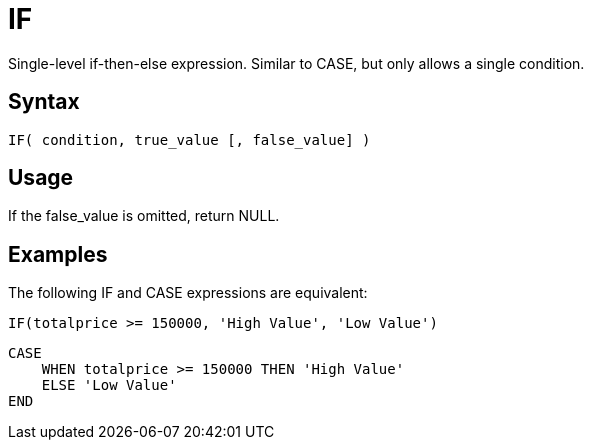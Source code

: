 ////
Licensed to the Apache Software Foundation (ASF) under one
or more contributor license agreements.  See the NOTICE file
distributed with this work for additional information
regarding copyright ownership.  The ASF licenses this file
to you under the Apache License, Version 2.0 (the
"License"); you may not use this file except in compliance
with the License.  You may obtain a copy of the License at
  http://www.apache.org/licenses/LICENSE-2.0
Unless required by applicable law or agreed to in writing,
software distributed under the License is distributed on an
"AS IS" BASIS, WITHOUT WARRANTIES OR CONDITIONS OF ANY
KIND, either express or implied.  See the License for the
specific language governing permissions and limitations
under the License.
////
= IF

Single-level if-then-else expression. Similar to CASE, but only allows a single condition.

== Syntax

----
IF( condition, true_value [, false_value] )
----

== Usage

If the false_value is omitted, return NULL.

== Examples

The following IF and CASE expressions are equivalent:

----
IF(totalprice >= 150000, 'High Value', 'Low Value')
----

----
CASE
    WHEN totalprice >= 150000 THEN 'High Value'
    ELSE 'Low Value'
END
----